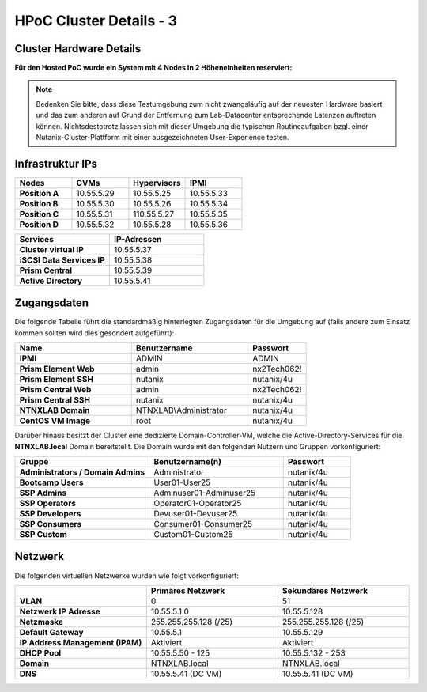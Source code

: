 .. _clusterdetails:

------------------------
HPoC Cluster Details - 3
------------------------

Cluster Hardware Details
++++++++++++++++++++++++


**Für den Hosted PoC wurde ein System mit 4 Nodes in 2 Höheneinheiten reserviert:**

.. figure:: images/cluster3060g5a.png

.. note::
  Bedenken Sie bitte, dass diese Testumgebung zum nicht zwangsläufig  auf der neuesten Hardware basiert und das zum anderen auf Grund der Entfernung zum Lab-Datacenter entsprechende Latenzen auftreten können. Nichtsdestotrotz lassen sich mit dieser Umgebung die typischen Routineaufgaben bzgl. einer Nutanix-Cluster-Plattform mit einer ausgezeichneten User-Experience testen.

Infrastruktur IPs
+++++++++++++++++

.. list-table::
   :widths: 10 10 10 10
   :header-rows: 1

   * - Nodes
     - CVMs
     - Hypervisors
     - IPMI
   * - **Position A**
     - 10.55.5.29
     - 10.55.5.25
     - 10.55.5.33
   * - **Position B**
     - 10.55.5.30
     - 10.55.5.26
     - 10.55.5.34
   * - **Position C**
     - 10.55.5.31
     - 110.55.5.27
     - 10.55.5.35
   * - **Position D**
     - 10.55.5.32
     - 10.55.5.28
     - 10.55.5.36


.. list-table::
  :widths: 20 20
  :header-rows: 1

  * - Services
    - IP-Adressen
  * - **Cluster virtual IP**
    - 10.55.5.37
  * - **iSCSI Data Services IP**
    - 10.55.5.38
  * - **Prism Central**
    - 10.55.5.39
  * - **Active Directory**
    - 10.55.5.41


Zugangsdaten
++++++++++++

Die folgende Tabelle führt die standardmäßig hinterlegten Zugangsdaten für die Umgebung auf (falls andere zum Einsatz kommen sollten wird dies gesondert aufgeführt):

.. list-table::
  :widths: 20 20 10
  :header-rows: 1

  * - Name
    - Benutzername
    - Passwort
  * - **IPMI**
    - ADMIN
    - ADMIN
  * - **Prism Element Web**
    - admin
    - nx2Tech062!
  * - **Prism Element SSH**
    - nutanix
    - nutanix/4u
  * - **Prism Central Web**
    - admin
    - nx2Tech062!
  * - **Prism Central SSH**
    - nutanix
    - nutanix/4u
  * - **NTNXLAB Domain**
    - NTNXLAB\\Administrator
    - nutanix/4u
  * - **CentOS VM Image**
    - root
    - nutanix/4u


Darüber hinaus besitzt der Cluster eine dedizierte Domain-Controller-VM, welche die Active-Directory-Services für die **NTNXLAB.local** Domain bereitstellt. Die Domain wurde mit den folgenden Nutzern und Gruppen vorkonfiguriert:

.. list-table::
  :widths: 20 20 10
  :header-rows: 1

  * - Gruppe
    - Benutzername(n)
    - Passwort
  * - **Administrators / Domain Admins**
    - Administrator
    - nutanix/4u
  * - **Bootcamp Users**
    - User01-User25
    - nutanix/4u
  * - **SSP Admins**
    - Adminuser01-Adminuser25
    - nutanix/4u
  * - **SSP Operators**
    - Operator01-Operator25
    - nutanix/4u
  * - **SSP Developers**
    - Devuser01-Devuser25
    - nutanix/4u
  * - **SSP Consumers**
    - Consumer01-Consumer25
    - nutanix/4u
  * - **SSP Custom**
    - Custom01-Custom25
    - nutanix/4u

Netzwerk
++++++++

Die folgenden virtuellen Netzwerke wurden wie folgt vorkonfiguriert:

.. list-table::
   :widths: 33 33 33
   :header-rows: 1

   * -
     - **Primäres** Netzwerk
     - **Sekundäres** Netzwerk
   * - **VLAN**
     - 0
     - 51
   * - **Netzwerk IP Adresse**
     - 10.55.5.1.0
     - 10.55.5.128
   * - **Netzmaske**
     - 255.255.255.128 (/25)
     - 255.255.255.128 (/25)
   * - **Default Gateway**
     - 10.55.5.1
     - 10.55.5.129
   * - **IP Address Management (IPAM)**
     - Aktiviert
     - Aktiviert
   * - **DHCP Pool**
     - 10.55.5.50  - 125
     - 10.55.5.132 - 253
   * - **Domain**
     - NTNXLAB.local
     - NTNXLAB.local
   * - **DNS**
     - 10.55.5.41 (DC VM)
     - 10.55.5.41 (DC VM)
